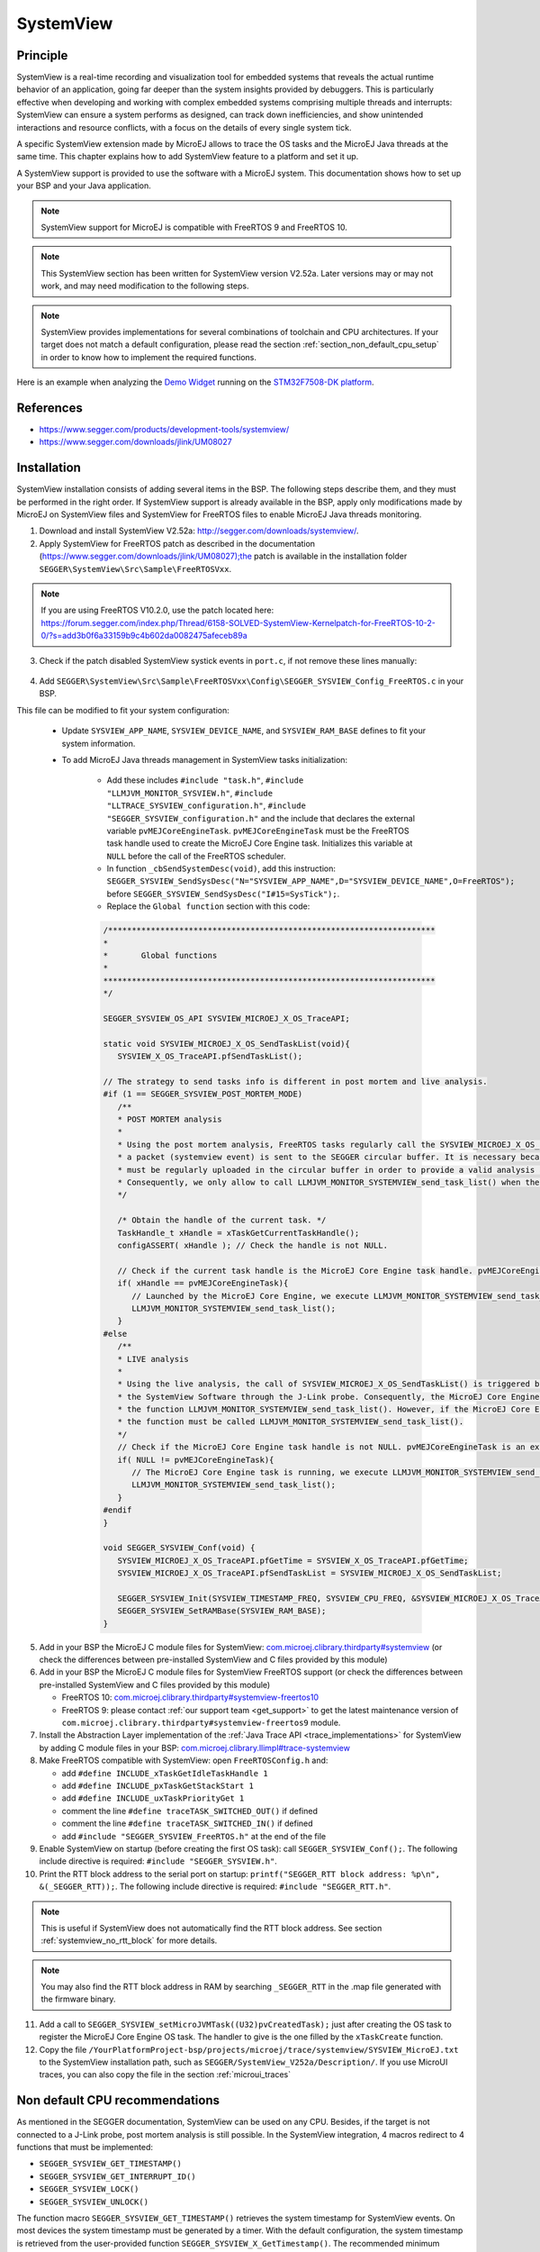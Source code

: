 .. _systemview:

==========
SystemView
==========

Principle
=========

SystemView is a real-time recording and visualization tool for embedded systems that reveals the actual runtime behavior of an application,
going far deeper than the system insights provided by debuggers. This is particularly effective when developing and working with complex
embedded systems comprising multiple threads and interrupts: SystemView can ensure a system performs as designed, can track down inefficiencies,
and show unintended interactions and resource conflicts, with a focus on the details of every single system tick.

A specific SystemView extension made by MicroEJ allows to trace the OS tasks and the MicroEJ Java threads at the same time.
This chapter explains how to add SystemView feature to a platform and set it up.

A SystemView support is provided to use the software with a MicroEJ system. This documentation shows how to set up your BSP and your Java application.

.. note:: SystemView support for MicroEJ is compatible with FreeRTOS 9 and FreeRTOS 10. 

.. note:: This SystemView section has been written for SystemView version V2.52a. Later versions may or may not work, and may need modification to the following steps.

.. note:: 
   SystemView provides implementations for several combinations of toolchain and CPU architectures.
   If your target does not match a default configuration, please read the section :ref:`section_non_default_cpu_setup`
   in order to know how to implement the required functions.

Here is an example when analyzing the `Demo Widget <https://github.com/MicroEJ/Demo-Widget>`__ running on
the `STM32F7508-DK platform <https://github.com/MicroEJ/Platform-STMicroelectronics-STM32F7508-DK>`__.

.. figure:: images/STM32F7508-DK-demoWidget-SystemView.png
   :alt: SystemView analysis of DemoWidget on STM32F7508 Platform
   :align: center
   :scale: 75

References
==========

* https://www.segger.com/products/development-tools/systemview/
* https://www.segger.com/downloads/jlink/UM08027

Installation
============

SystemView installation consists of adding several items in the BSP. The following steps describe them, and they must be performed in the right order.
If SystemView support is already available in the BSP, apply only modifications made by MicroEJ on SystemView files and SystemView for
FreeRTOS files to enable MicroEJ Java threads monitoring.

1. Download and install SystemView V2.52a: http://segger.com/downloads/systemview/.
2. Apply SystemView for FreeRTOS patch as described in the documentation (https://www.segger.com/downloads/jlink/UM08027);the patch is available in the installation folder ``SEGGER\SystemView\Src\Sample\FreeRTOSVxx``.

.. note:: If you are using FreeRTOS V10.2.0, use the patch located here: https://forum.segger.com/index.php/Thread/6158-SOLVED-SystemView-Kernelpatch-for-FreeRTOS-10-2-0/?s=add3b0f6a33159b9c4b602da0082475afeceb89a

3. Check if the patch disabled SystemView systick events in ``port.c``, if not remove these lines manually:

.. figure:: images/sytemview_remove_systick.png
   :alt: Disable systick events (too many events are generated).
   :align: center
   :scale: 75
   :width: 921px
   :height: 734px

4. Add ``SEGGER\SystemView\Src\Sample\FreeRTOSVxx\Config\SEGGER_SYSVIEW_Config_FreeRTOS.c`` in your BSP.

This file can be modified to fit your system configuration:
   
   * Update ``SYSVIEW_APP_NAME``, ``SYSVIEW_DEVICE_NAME``, and ``SYSVIEW_RAM_BASE`` defines to fit your system information.
   * To add MicroEJ Java threads management in SystemView tasks initialization:
  
      * Add these includes ``#include "task.h"``, ``#include "LLMJVM_MONITOR_SYSVIEW.h"``, ``#include "LLTRACE_SYSVIEW_configuration.h"``, ``#include "SEGGER_SYSVIEW_configuration.h"``
        and the include that declares the external variable ``pvMEJCoreEngineTask``. ``pvMEJCoreEngineTask`` must be the FreeRTOS task handle
        used to create the MicroEJ Core Engine task. Initializes this variable at ``NULL`` before the call of the FreeRTOS scheduler.
      * In function ``_cbSendSystemDesc(void)``, add this instruction: ``SEGGER_SYSVIEW_SendSysDesc("N="SYSVIEW_APP_NAME",D="SYSVIEW_DEVICE_NAME",O=FreeRTOS");`` before ``SEGGER_SYSVIEW_SendSysDesc("I#15=SysTick");``.
      * Replace the ``Global function`` section with this code:

      .. code-block:: C

         /*********************************************************************
         *
         *       Global functions
         *
         **********************************************************************
         */

         SEGGER_SYSVIEW_OS_API SYSVIEW_MICROEJ_X_OS_TraceAPI;

         static void SYSVIEW_MICROEJ_X_OS_SendTaskList(void){
            SYSVIEW_X_OS_TraceAPI.pfSendTaskList();

         // The strategy to send tasks info is different in post mortem and live analysis.
         #if (1 == SEGGER_SYSVIEW_POST_MORTEM_MODE)
            /**
            * POST MORTEM analysis
            *
            * Using the post mortem analysis, FreeRTOS tasks regularly call the SYSVIEW_MICROEJ_X_OS_SendTaskList() function when
            * a packet (systemview event) is sent to the SEGGER circular buffer. It is necessary because the information of tasks
            * must be regularly uploaded in the circular buffer in order to provide a valid analysis at any moment.
            * Consequently, we only allow to call LLMJVM_MONITOR_SYSTEMVIEW_send_task_list() when the current task is the MicroEJ Core Engine.
            */

            /* Obtain the handle of the current task. */
            TaskHandle_t xHandle = xTaskGetCurrentTaskHandle();
            configASSERT( xHandle ); // Check the handle is not NULL.

            // Check if the current task handle is the MicroEJ Core Engine task handle. pvMEJCoreEngineTask is an external variable.
            if( xHandle == pvMEJCoreEngineTask){
               // Launched by the MicroEJ Core Engine, we execute LLMJVM_MONITOR_SYSTEMVIEW_send_task_list()
               LLMJVM_MONITOR_SYSTEMVIEW_send_task_list();
            }
         #else
            /**
            * LIVE analysis
            *
            * Using the live analysis, the call of SYSVIEW_MICROEJ_X_OS_SendTaskList() is triggered by
            * the SystemView Software through the J-Link probe. Consequently, the MicroEJ Core Engine task will never call
            * the function LLMJVM_MONITOR_SYSTEMVIEW_send_task_list(). However, if the MicroEJ Core Engine task is created,
            * the function must be called LLMJVM_MONITOR_SYSTEMVIEW_send_task_list().
            */
            // Check if the MicroEJ Core Engine task handle is not NULL. pvMEJCoreEngineTask is an external variable.
            if( NULL != pvMEJCoreEngineTask){
               // The MicroEJ Core Engine task is running, we execute LLMJVM_MONITOR_SYSTEMVIEW_send_task_list()
               LLMJVM_MONITOR_SYSTEMVIEW_send_task_list();
            }
         #endif
         }

         void SEGGER_SYSVIEW_Conf(void) {
            SYSVIEW_MICROEJ_X_OS_TraceAPI.pfGetTime = SYSVIEW_X_OS_TraceAPI.pfGetTime;
            SYSVIEW_MICROEJ_X_OS_TraceAPI.pfSendTaskList = SYSVIEW_MICROEJ_X_OS_SendTaskList;

            SEGGER_SYSVIEW_Init(SYSVIEW_TIMESTAMP_FREQ, SYSVIEW_CPU_FREQ, &SYSVIEW_MICROEJ_X_OS_TraceAPI, _cbSendSystemDesc);
            SEGGER_SYSVIEW_SetRAMBase(SYSVIEW_RAM_BASE);
         }


5. Add in your BSP the MicroEJ C module files for SystemView: `com.microej.clibrary.thirdparty#systemview`_ (or check the differences between pre-installed SystemView and C files provided by this module)
6. Add in your BSP the MicroEJ C module files for SystemView FreeRTOS support (or check the differences between pre-installed SystemView and C files provided by this module)
   
   * FreeRTOS 10: `com.microej.clibrary.thirdparty#systemview-freertos10`_ 
   * FreeRTOS 9: please contact :ref:`our support team <get_support>` to get the latest maintenance version of ``com.microej.clibrary.thirdparty#systemview-freertos9`` module.

7. Install the Abstraction Layer implementation of the :ref:`Java Trace API <trace_implementations>` for SystemView by adding C module files in your BSP: `com.microej.clibrary.llimpl#trace-systemview`_
8. Make FreeRTOS compatible with SystemView: open  ``FreeRTOSConfig.h`` and:

   * add ``#define INCLUDE_xTaskGetIdleTaskHandle 1``
   * add ``#define INCLUDE_pxTaskGetStackStart 1``
   * add ``#define INCLUDE_uxTaskPriorityGet 1``
   * comment the line ``#define traceTASK_SWITCHED_OUT()`` if defined 
   * comment the line ``#define traceTASK_SWITCHED_IN()`` if defined 
   * add ``#include "SEGGER_SYSVIEW_FreeRTOS.h"`` at the end of the file

9. Enable SystemView on startup (before creating the first OS task): call ``SEGGER_SYSVIEW_Conf();``. The following include directive is required: ``#include "SEGGER_SYSVIEW.h"``.
10. Print the RTT block address to the serial port on startup: ``printf("SEGGER_RTT block address: %p\n", &(_SEGGER_RTT));``. The following include directive is required: ``#include "SEGGER_RTT.h"``.

.. note::
   
   This is useful if SystemView does not automatically find the RTT block address.
   See section :ref:`systemview_no_rtt_block` for more details.

.. note::

   You may also find the RTT block address in RAM by searching ``_SEGGER_RTT`` in the .map file generated with the firmware binary.

11. Add a call to ``SEGGER_SYSVIEW_setMicroJVMTask((U32)pvCreatedTask);`` just after creating the OS task to register the MicroEJ Core Engine OS task. The handler to give is the one filled by the ``xTaskCreate`` function.

12. Copy the file ``/YourPlatformProject-bsp/projects/microej/trace/systemview/SYSVIEW_MicroEJ.txt`` to the SystemView installation path, such as ``SEGGER/SystemView_V252a/Description/``. If you use MicroUI traces, you can also copy the file in the section :ref:`microui_traces`

.. _com.microej.clibrary.thirdparty#systemview: https://repository.microej.com/modules/com/microej/clibrary/thirdparty/systemview/1.3.1/
.. _com.microej.clibrary.thirdparty#systemview-freertos10: https://repository.microej.com/modules/com/microej/clibrary/thirdparty/systemview-freertos10/1.1.1/
.. _com.microej.clibrary.llimpl#trace-systemview: https://repository.microej.com/modules/com/microej/clibrary/llimpl/trace-systemview/3.1.0/



.. _section_non_default_cpu_setup:

Non default CPU recommendations
===============================

As mentioned in the SEGGER documentation, SystemView can be used on any CPU. Besides, if the target is not connected to a
J-Link probe, post mortem analysis is still possible. In the SystemView integration, 4 macros redirect to 4 functions that must be implemented:

* ``SEGGER_SYSVIEW_GET_TIMESTAMP()``
* ``SEGGER_SYSVIEW_GET_INTERRUPT_ID()``
* ``SEGGER_SYSVIEW_LOCK()``
* ``SEGGER_SYSVIEW_UNLOCK()``

The function macro ``SEGGER_SYSVIEW_GET_TIMESTAMP()`` retrieves the system timestamp for SystemView events. On most
devices the system timestamp must be generated by a timer. With the default configuration, the system timestamp is
retrieved from the user-provided function ``SEGGER_SYSVIEW_X_GetTimestamp()``. The recommended minimum accuracy for
this is on the order of magnitude of microseconds.

The function macro ``SEGGER_SYSVIEW_GET_INTERRUPT_ID()`` returns the currently active interrupt. On Cortex-M devices the
active vector can be read from the ICSR register. On other devices, the active interrupt can either be retrieved from the
interrupt controller directly, can be saved in a variable in the generic interrupt handler, or has to be assigned
manually in each interrupt routine.

The function macro ``SEGGER_SYSVIEW_LOCK()`` recursively locks SystemView transfers from being interrupted, by disabling the
interrupts. Recording a SystemView event must not be interrupted by recording another event. By default, this
function is implemented with the function macro ``SEGGER_RTT_LOCK()``. However, this definition may be empty for your system.
In this case, implement the function to disable interrupt and context switching.

The function macro ``SEGGER_SYSVIEW_UNLOCK()`` recursively unlocks SystemView transfers from being interrupted, by retoring
the previous interrupt state. Follow the same recommendations as for the function macro ``SEGGER_SYSVIEW_LOCK()``.


.. warning::
   Empty implementations of ``SEGGER_RTT_LOCK()`` and ``SEGGER_RTT_LOCK()`` will not cause
   an error at link time, so check the implementation of these two function macros carefully.


Post Mortem analysis data extraction
------------------------------------

First of all, ensure that the macro ``SEGGER_SYSVIEW_POST_MORTEM_MODE`` is set to 1 and increase the size of the
``SEGGER_SYSVIEW_RTT_BUFFER_SIZE``. Then, start manually the SystemView recording by calling
``SEGGER_SYSVIEW_Start()`` at runtime.

1. When the system crashed or all tests are done, attach with a debugger to the system and halt it.

2. Get the SystemView RTT buffer (Usually _SEGGER_RTT.aUp[1].pBuffer).

When using a debugger, the SEGGER_RTT buffer can be located using the ``Expressions`` tab by adding the tracking of the expression ``_SEGGER_RTT`` symbol.

3. Save the data from pBuffer + WrOff until the end of the buffer to a file.

4. Append the data from pBuffer until pBuffer + RdOff - 1 to the file.

5. Save the file as \*.SVdat or \*.bin.

   The append step and the step 5 can be done in one cat instruction as shown below:

   .. code-block::

      cat sysview_dump_1_wroff.bin sysview_dump_1_rdoff.bin > concat_dump_1.bin


The file generated can now be read by the SystemView software.

.. note:: 
   Instructions on how to retrieve the right SEGGER RTT buffer are also available on the
   `SEGGER website <https://www.segger.com/products/development-tools/systemview/technology/post-mortem-mode>`__.



MicroEJ Core Engine OS Task
===========================

The :ref:`MicroEJ Core Engine <core_engine>` task is the OS task that executes MicroEJ Java threads. 
Once it is :ref:`started <core_engine_implementation>` (by calling ``SNI_startVM``), it executes the initialization code and rapidly starts to execute the MicroEJ Application main thread.
At that time, the events produced by this OS task (context switch, semaphores, etc.) are dispatched to the current MicroEJ Java thread.
Consequently, this OS task is useless when the MicroEJ Application is running.

SystemView for MicroEJ disables the visibility of this OS task when the MicroEJ Application is running. It simplifies the SystemView client debugging.

OS Tasks and Java Threads Names
===============================

To make a distinction between the OS tasks and the MicroEJ Java threads, a prefix is added to the OS tasks names (``[OS]``) and the Java threads names (``[MEJ]``).

.. _fig_sv_names:
.. figure:: images/sv_names.*
   :alt: OS and Thread Names
   :align: center

   OS Tasks and Java Threads Names

.. note:: 

   SystemView limits the number of characters to 32. The prefix length is included in these 32 characters; consequently, the end of the original OS task or Java thread name can be cropped.

OS Tasks and Java Threads Priorities
====================================

SystemView lists the OS tasks and Java threads according to their priorities. 
However, the priority notion does not have the same signification when talking about OS tasks or Java threads: a Java thread priority depends on the MicroEJ Core Engine OS task priority.

As a consequence, a Java thread with the priority ``5`` may not appear between an OS task with the priority ``4`` and another OS task with priority ``6``:

* if the MicroEJ Core Engine OS task priority is ``3``, the Java thread must appear below an OS task with priority ``4``. 
* if the MicroEJ Core Engine OS task priority is ``7``, the Java thread must appear above an OS task with priority ``6``. 

To keep a consistent line ordering in SystemView, the priorities sent to the SystemView client respect the following rules:

* OS task: ``priority_sent = task_priority * 100``.
* MicroEJ Java thread: ``priority_sent = MicroJvm_task_priority * 100 + thread_priority``.

Use
===

MicroEJ Architecture can generate specific events that allow monitoring of current Java thread, Java exceptions, Java allocations, ... as well as custom application events.
Please refer to the :ref:`event-tracing` section.

To enable events recording, refer to the :ref:`event_enable_recording` section to configure the required :ref:`Application Options <application_options>`.


Add custom events to the SystemView analysis
============================================

The first step is to add logs in the Java application using a dedicated ``Tracer``. Please read the documentation
page :ref:`codeInstrumentationForLogging`. Below is an example of ``Tracer`` usage:

.. code-block:: java

   Tracer tracer = new Tracer("MyGroup", 10);

   if (Constants.getBoolean(Tracer.TRACE_ENABLED_CONSTANT_PROPERTY)) {
      // This code is not embedded if TRACE_ENABLED_CONSTANT_PROPERTY is set to false.
      tracer.recordEvent(0);
   }

   // Do some actions HERE...
   
   if (Constants.getBoolean(Tracer.TRACE_ENABLED_CONSTANT_PROPERTY)) {
      // This code is not embedded if TRACE_ENABLED_CONSTANT_PROPERTY is set to false.
      tracer.recordEventEnd(0);
   }

Run this application on the target with traces enabled and record the SystemView analysis. Then, search for the event
in the SystemView logs with the timeline. In this example, the new event type is ``function #512``, see the screenshot below:


.. figure:: images/systemview_custom_traces_detected.png
   :alt: Custom event recorded
   :align: center


Now, it is necessary to indicate to SystemView how to decode this new event. To do that, you can either edit the file
``SYSVIEW_MicroEJ.txt`` or add a new text file in the SystemView install folder ``SEGGER/SystemView_VXXX/Description``.
In the chosen file, add the line as shown below:

.. code-block::
   
   512        Thread1_Print   Thread1 compute the time to print to the UART (512)


Finally, reload your analysis with SystemView and this time the new event should be decoded.

.. figure:: images/systemview_custom_traces_ok.png
   :alt: Custom event recorded
   :align: center

You can add more information if you use the versions of the Tracer API with more parameters. Then, if you want these
parameters to appear in the SystemView timeline view, use the modifiers below:

* ``%b`` - Display parameter as binary.
* ``%B`` - Display parameter as hexadecimal string (e.g. 00 AA FF …).
* ``%d`` - Display parameter as signed decimal integer.
* ``%D`` - Display parameter as time value.
* ``%I`` - Display parameter as a resource name if the resource id is known to SystemView.
* ``%p`` - Display parameter as 4 byte hexadecimal integer (e.g. 0xAABBCCDD).
* ``%s`` - Display parameter as string.
* ``%t`` - Display parameter as a task name if the task id is known to SystemView.
* ``%u`` - Display parameter as unsigned decimal integer.
* ``%x`` - Display parameter as hexadecimal integer.

Check the other text files provided by SEGGER for more examples.

Troubleshooting
===============

SystemView doesn't see any activity in MicroEJ Tasks
----------------------------------------------------

You have to enable runtime traces of your Java application. 

* In :guilabel:`Run` > :guilabel:`Run configuration`, select your Java application launcher.
* Then, go to :guilabel:`Configuration tab` > :guilabel:`Runtime` > :guilabel:`Trace`.
* Finally, check checkboxes :guilabel:`Enable execution traces` and :guilabel:`Start execution traces automatically` as shown in the picture below.
* Rebuild your firmware with the new Java application version, which should fix the issue.

.. figure:: images/sysview_app_traces.png
   :alt: Enable traces of the Java application.
   :align: center
   :scale: 60
   :width: 1109px
   :height: 865px

You may only check the first checkbox when you know when you want to start the trace recording. 
For more information, please refer to the :ref:`event_enable_recording` section to configure the required :ref:`Application Options <application_options>`.


OVERFLOW Events in SystemView
-----------------------------

Depending on the application, OVERFLOW events can be seen in System View. To mitigate this problem, the default `SEGGER_SYSVIEW_RTT_BUFFER_SIZE` can be increased
from the default 1kB to a more appropriate size of 4kB. Still, if OVERFLOW events are still visible, the user can further increase this configuration found in
``/YourPlatformProject-bsp/projects/microej/thirdparty/systemview/inc/SEGGER_SYSVIEW_configuration.h``.

.. _systemview_no_rtt_block:

RTT Control Block Not Found
---------------------------

.. figure:: images/systemview_rtt_not_found.png
   :alt: RTT Block not found.
   :align: center
   :scale: 100
   :width: 277px
   :height: 147px

* Get the RTT block address from the standard output by resetting the board (it is printed at the beginning of the firmware program),
* In SystemView, select :guilabel:`Target` > :guilabel:`Start recording`,
* In :guilabel:`RTT Control Block Detection`, select :guilabel:`Address` and put the address retrieved.
  You can also try with :guilabel:`Search Range` option.


RTT block found by SystemView but no traces displayed
-----------------------------------------------------

* Be sure that your MCU is running. The BSP may use semi-hosting traces that
  block the MCU execution if the application is running out of a Debug session.
* You can check the state of the MCU using J-Link tools such as ``J-Link Commander`` and ``Ozone`` to start a Debug session.

Bus hardfault when running SystemView without Java Virtual Machine (JVM)
------------------------------------------------------------------------

The function  ``LLMJVM_MONITOR_SYSTEMVIEW_send_task_list();`` triggers  a  ``Bus Hardfault`` when no JVM is launched.
To solve this issue, comment this function call out in ``SEGGER_SYSVIEW_Config_FreeRTOS.c`` when you run SystemView without launching the JVM.



Partial or wrong analysis with warning messages in the logs 
-----------------------------------------------------------

It may happen that logs are not recorded well, with the following messages displayed in the log window:

.. code-block::

   Warning: Decoding 32-bit value failed. Bit 5 has continuation set
   Warning: Error during file analysis.


The cause of this issue can be a wrong implementation of the locking function macros ``SEGGER_SYSVIEW_LOCK()`` and ``SEGGER_SYSVIEW_UNLOCK()``.
This problem may occur on a system target that is not supported by default in SystemView sources. 

This issue has been discussed in the SEGGER forum topic here: https://forum.segger.com/index.php/Thread/8336-SOLVED-SystemView-stops-working-with-Error-140-and-141/


SystemView for STM32 ST-Link Probe
----------------------------------

SystemView software requires a J-Link probe. 
If your target board uses an ST-Link probe, it is possible to re-flash the ST-LINK on board with a J-Link firmware.
See instructions provided by SEGGER Microcontroller https://www.segger.com/products/debug-probes/j-link/models/other-j-links/st-link-on-board/ for more details.

If you cannot flash a firmware for an STM32 device after replacing the J-Link firmware with the ST-Link original one:

* Use ST_Link utility program to update the ST_Link firmware, go to :guilabel:`ST-LINK` > :guilabel:`Firmware update`.
* Then, try to flash again.


.. figure:: images/systemview_st_link_pb.png
   :alt: RTT Block not found.
   :align: center
   :scale: 75
   :width: 1285px
   :height: 951px

..
   | Copyright 2020-2025, MicroEJ Corp. Content in this space is free 
   for read and redistribute. Except if otherwise stated, modification 
   is subject to MicroEJ Corp prior approval.
   | MicroEJ is a trademark of MicroEJ Corp. All other trademarks and 
   copyrights are the property of their respective owners.
